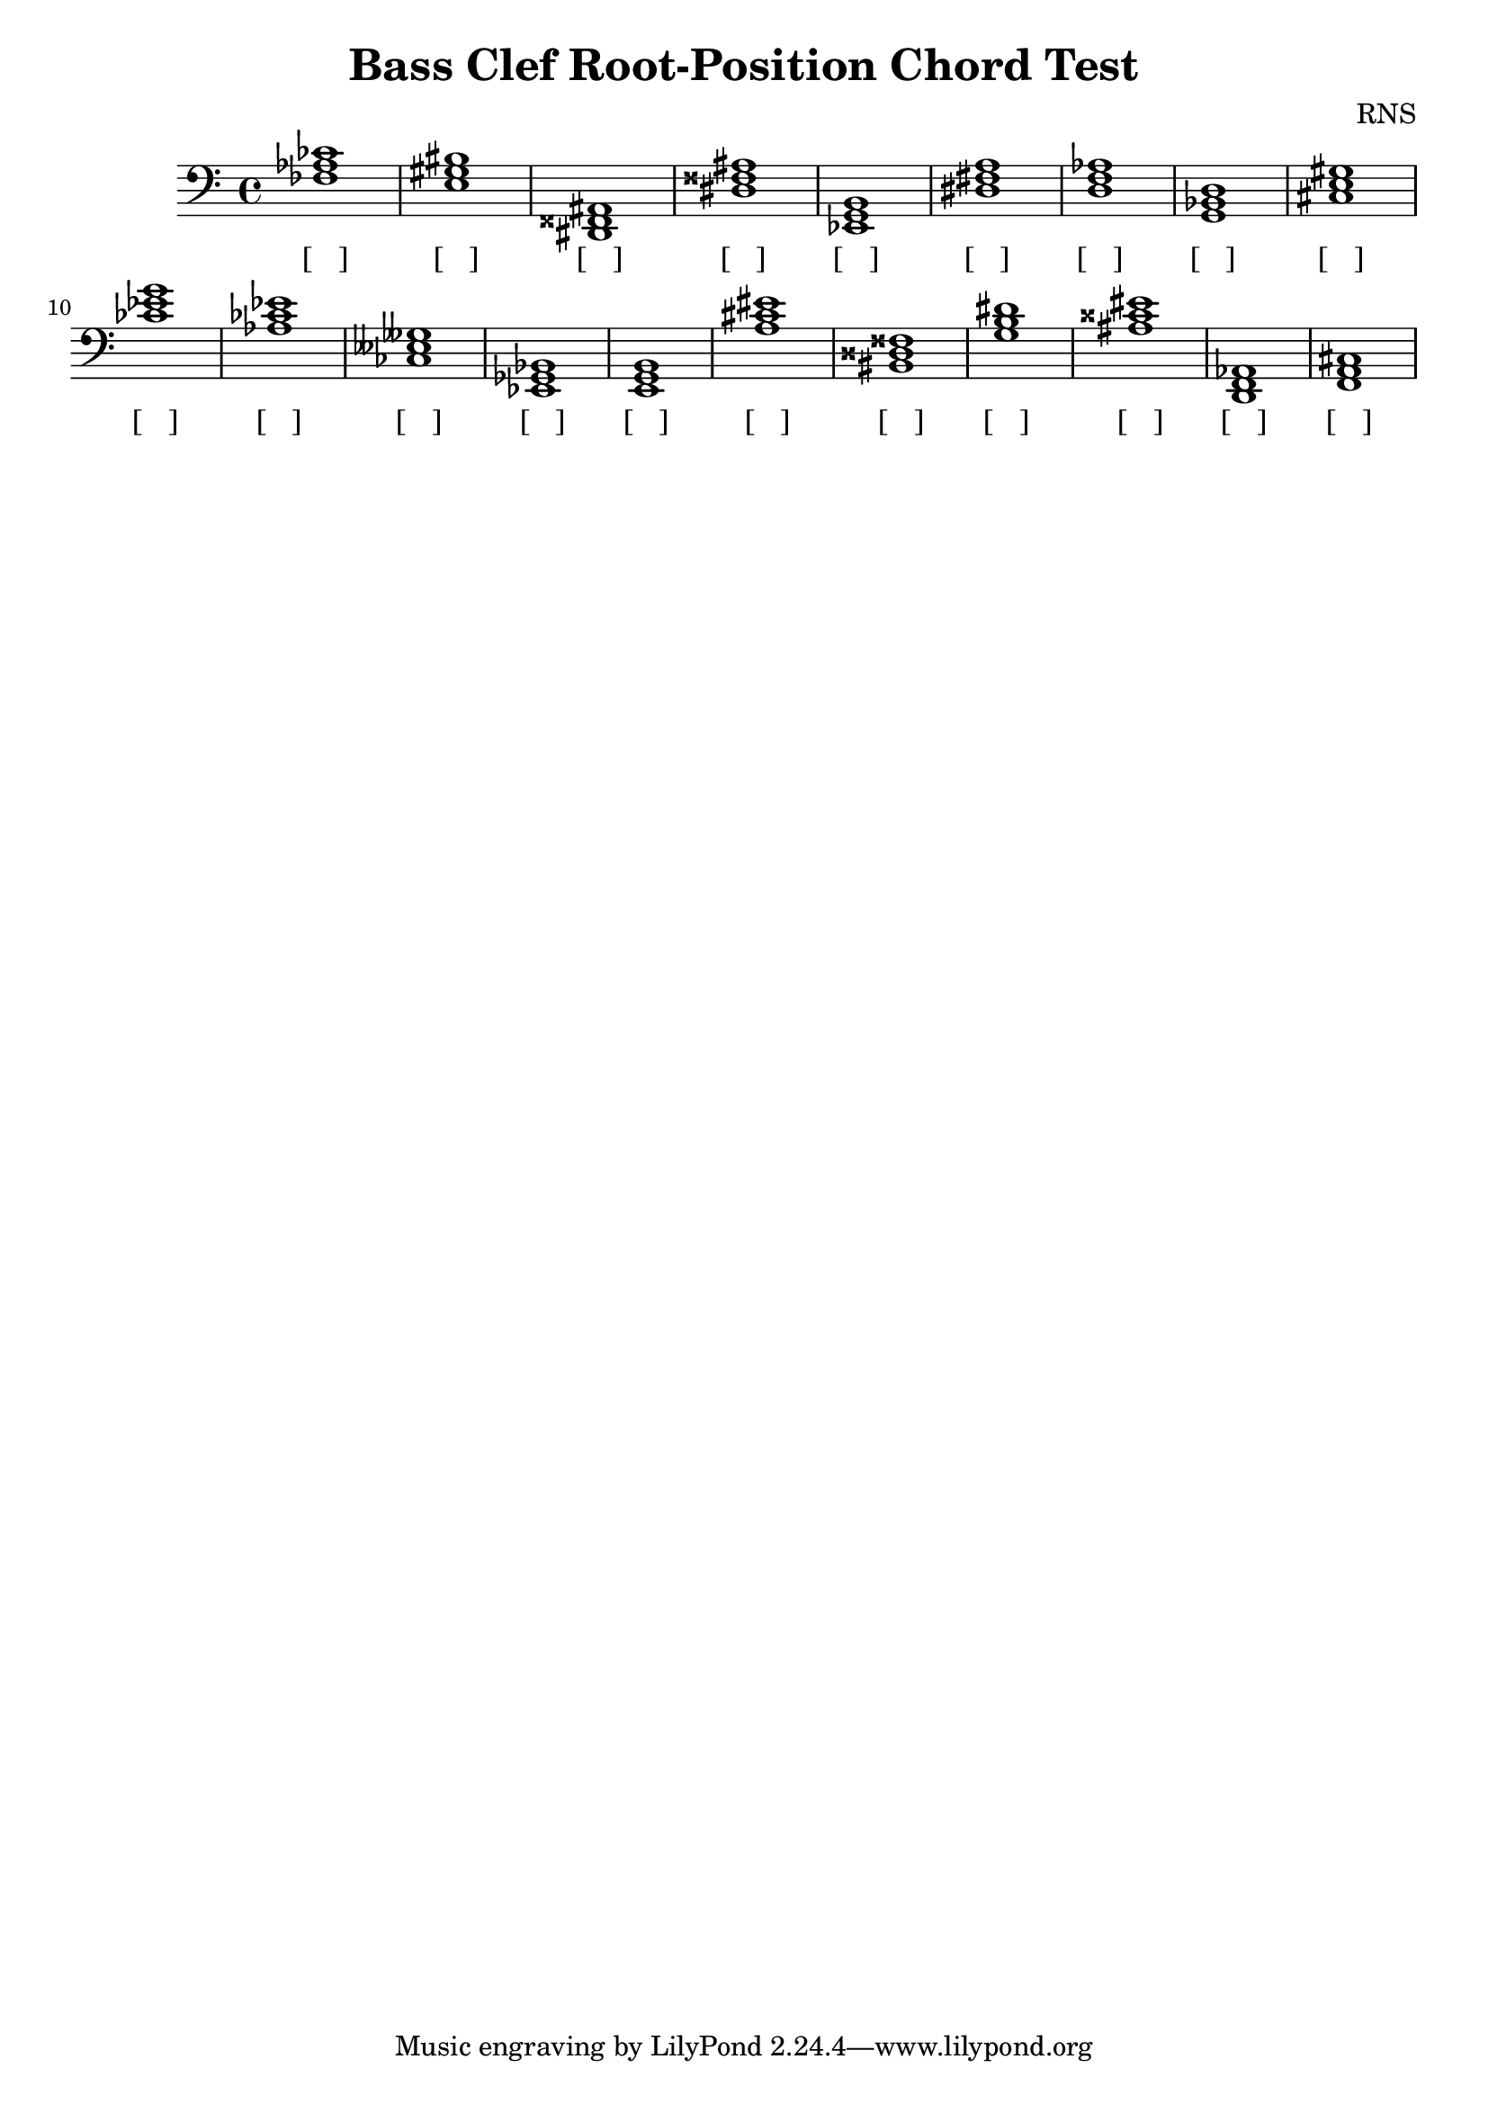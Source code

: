 
\version "2.18.2"
\header { 
	title = "Bass Clef Root-Position Chord Test"
 composer = "RNS"
}
\score{
	\new Staff {
		\clef bass

		< fes aes ces' >1 < e gis bis > < dis, fisis, ais, > < dis fisis ais > < ees, g, b, > < dis fis a > < d f aes > < g, bes, d > < cis e gis > < ces' ees' g' > 
		< aes ces' ees' > < ces eeses geses > < ees, ges, bes, > < e, g, b, > < a cis' eis' > < bis, disis fisis > < g b dis' > < ais cisis' eis' > < d, f, aes, > < f, a, cis > }
		\addlyrics 
		{ [___] [___] [___] [___] [___] [___] [___] [___] [___] [___] [___] [___] [___] [___] [___] [___] [___] [___] [___] [___] }
}